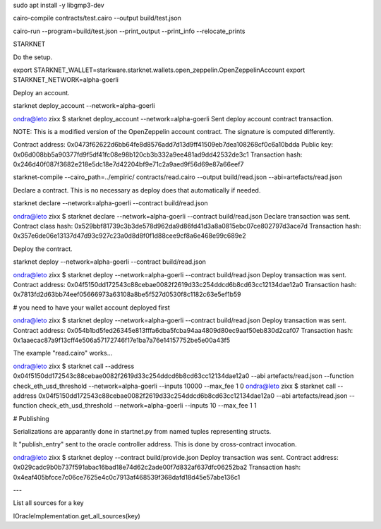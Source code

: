 sudo apt install -y libgmp3-dev

cairo-compile contracts/test.cairo --output build/test.json


cairo-run --program=build/test.json --print_output --print_info --relocate_prints

STARKNET

Do the setup.

export STARKNET_WALLET=starkware.starknet.wallets.open_zeppelin.OpenZeppelinAccount
export STARKNET_NETWORK=alpha-goerli

Deploy an account.

starknet deploy_account --network=alpha-goerli

ondra@leto zixx $ starknet deploy_account --network=alpha-goerli
Sent deploy account contract transaction.

NOTE: This is a modified version of the OpenZeppelin account contract. The signature is computed
differently.

Contract address: 0x0473f62622d6bb64fe8d8576add7d13d9ff41509eb7dea108268cf0c6a10bdda
Public key: 0x06d008bb5a90377fd9f5df41fc08e98b120cb3b332a9ee481ad9dd42532de3c1
Transaction hash: 0x246d40f087f3682e218e5dc18e7d42204bf9e71c2a9aed9f56d69e87a66eef7



starknet-compile --cairo_path=../empiric/ contracts/read.cairo --output build/read.json --abi=artefacts/read.json

Declare a contract.  This is no necessary as deploy does that automatically if needed.

starknet declare --network=alpha-goerli --contract build/read.json

ondra@leto zixx $ starknet declare --network=alpha-goerli --contract build/read.json
Declare transaction was sent.
Contract class hash: 0x529bbf81739c3b3de578d962da9d86fd41d3a8a0815ebc07ce802797d3ace7d
Transaction hash: 0x357e6de06e13137d47d93c927c23a0d8d8f0f1d88cee9cf8a6e468e99c689e2

Deploy the contract.

starknet deploy --network=alpha-goerli --contract build/read.json

ondra@leto zixx $ starknet deploy --network=alpha-goerli --contract build/read.json
Deploy transaction was sent.
Contract address: 0x04f5150dd172543c88cebae0082f2619d33c254ddcd6b8cd63cc12134dae12a0
Transaction hash: 0x7813fd2d63bb74eef05666973a63108a8be5f527d0530f8c1182c63e5ef1b59

# you need to have your wallet account deployed first

ondra@leto zixx $ starknet deploy --network=alpha-goerli --contract build/read.json
Deploy transaction was sent.
Contract address: 0x054b1bd5fed26345e813fffa6dba5fcba94aa4809d80ec9aaf50eb830d2caf07
Transaction hash: 0x1aaecac87a9f13cff4e506a57172746f17e1ba7a76e14157752be5e00a43f5

The example "read.cairo" works...

ondra@leto zixx $ starknet call --address 0x04f5150dd172543c88cebae0082f2619d33c254ddcd6b8cd63cc12134dae12a0 --abi artefacts/read.json --function check_eth_usd_threshold --network=alpha-goerli --inputs 10000 --max_fee 1 
0
ondra@leto zixx $ starknet call --address 0x04f5150dd172543c88cebae0082f2619d33c254ddcd6b8cd63cc12134dae12a0 --abi artefacts/read.json --function check_eth_usd_threshold --network=alpha-goerli --inputs 10 --max_fee 1 
1

# Publishing

Serializations are apparantly done in startnet.py from named tuples representing structs.

It "publish_entry" sent to the oracle controller address.  This is done by
cross-contract invocation.

ondra@leto zixx $ starknet deploy --contract build/provide.json
Deploy transaction was sent.
Contract address: 0x029cadc9b0b737f591abac16bad18e74d62c2ade00f7d832af637dfc06252ba2
Transaction hash: 0x4eaf405bfcce7c06ce7625e4c0c7913af468539f368dafd18d45e57abe136c1

---

List all sources for a key

IOracleImplementation.get_all_sources(key)
